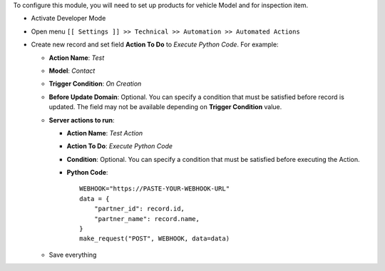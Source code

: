 To configure this module, you will need to set up products for vehicle Model and for inspection item.


* Activate Developer Mode
* Open menu ``[[ Settings ]] >> Technical >> Automation >> Automated Actions``
* Create new record and set field **Action To Do** to *Execute Python Code*.
  For example:

  * **Action Name**: *Test*
  * **Model**: *Contact*
  * **Trigger Condition**: *On Creation*
  * **Before Update Domain**: Optional. You can specify a condition that must be
    satisfied before record is updated. The field may not be available
    depending on **Trigger Condition** value.
  * **Server actions to run**:

    * **Action Name**: *Test Action*
    * **Action To Do**: *Execute Python Code*
    * **Condition**: Optional. You can specify a condition that must be satisfied before executing the Action.
    * **Python Code**:
      ::

          WEBHOOK="https://PASTE-YOUR-WEBHOOK-URL"
          data = {
              "partner_id": record.id,
              "partner_name": record.name,
          }
          make_request("POST", WEBHOOK, data=data)

  * Save everything
